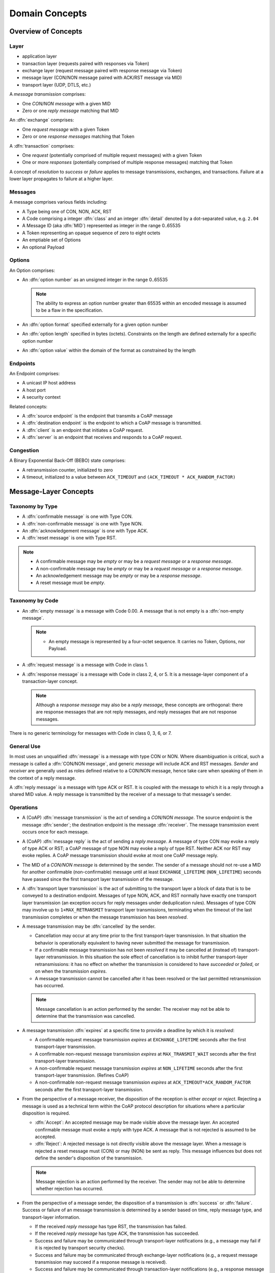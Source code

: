 .. domain:

.. Sphinx standard indentations
   # with overline, for parts
   * with overline, for chapters
   =, for sections
   -, for subsections
   ^, for subsubsections
   ", for paragraphs

***************
Domain Concepts
***************

Overview of Concepts
====================

Layer
-----

* application layer
* transaction layer (requests paired with responses via Token)
* exchange layer (request message paired with response message via Token)
* message layer (CON/NON message paired with ACK/RST message via MID)
* transport layer (UDP, DTLS, etc.)

A `message transmission` comprises:

* One `CON/NON message` with a given MID

* Zero or one `reply message` matching that MID

An :dfn:`exchange` comprises:

* One `request message` with a given Token

* Zero or one `response messages` matching that Token

A :dfn:`transaction` comprises:

* One `request` (potentially comprised of multiple request messages)
  with a given Token

* One or more `responses` (potentially comprised of multiple response
  messages) matching that Token

A concept of `resolution` to `success` or `failure` applies to message
transmissions, exchanges, and transactions.  Failure at a lower layer
propagates to failure at a higher layer.

Messages
--------

A message comprises various fields including:

* A Type being one of CON, NON, ACK, RST

* A Code comprising a integer :dfn:`class` and an integer :dfn:`detail`
  denoted by a dot-separated value, e.g. ``2.04``

* A Message ID (aka :dfn:`MID`) represented as integer in the range
  0..65535

* A Token representing an opaque sequence of zero to eight octets

* An emptiable set of Options

* An optional Payload

Options
-------

An Option comprises:

* An :dfn:`option number` as an unsigned integer in the range 0..65535

  .. note::
     The ability to express an option number greater than 65535 within
     an encoded message is assumed to be a flaw in the specification.

* An :dfn:`option format` specified externally for a given option number

* An :dfn:`option length` specified in bytes (octets).  Constraints on
  the length are defined externally for a specific option number

* An :dfn:`option value` within the domain of the format as constrained
  by the length

Endpoints
---------

An Endpoint comprises:

* A unicast IP host address

* A host port

* A security context

Related concepts:

* A :dfn:`source endpoint` is the endpoint that transmits a CoAP message

* A :dfn:`destination endpoint` is the endpoint to which a CoAP message
  is transmitted.

* A :dfn:`client` is an endpoint that initiates a CoAP request.

* A :dfn:`server` is an endpoint that receives and responds to a CoAP
  request.

Congestion
----------

A Binary Exponential Back-Off (BEBO) state comprises:

* A retransmission counter, initialized to zero

* A timeout, initialized to a value between ``ACK_TIMEOUT`` and
  ``(ACK_TIMEOUT * ACK_RANDOM_FACTOR)``


Message-Layer Concepts
======================

Taxonomy by Type
----------------

* A :dfn:`confirmable message` is one with Type CON.

* A :dfn:`non-confirmable message` is one with Type NON.

* An :dfn:`acknowledgement message` is one with Type ACK.

* A :dfn:`reset message` is one with Type RST.

.. note::

  * A confirmable message may be `empty` or may be a `request message`
    or a `response message`.

  * A non-confirmable message may be `empty` or may be a `request
    message` or a `response message`.

  * An acknowledgement message may be `empty` or may be a `response
    message`.

  * A reset message must be `empty`.

Taxonomy by Code
----------------

* An :dfn:`empty message` is a message with Code 0.00.  A message that
  is not empty is a :dfn:`non-empty message`.

  .. note::

     * An empty message is represented by a four-octet sequence.  It
       carries no Token, Options, nor Payload.

* A :dfn:`request message` is a message with Code in class 1.

* A :dfn:`response message` is a message with Code in class 2, 4, or 5.
  It is a message-layer component of a transaction-layer concept.

  .. note::
     Although a `response message` may also be a `reply message`, these
     concepts are orthogonal: there are response messages that are not
     reply messages, and reply messages that are not response messages.

There is no generic terminology for messages with Code in class 0, 3, 6,
or 7.

General Use
-----------

In most uses an unqualified :dfn:`message` is a message with type CON or
NON.  Where disambiguation is critical, such a message is called a
:dfn:`CON/NON message`, and generic `message` will include ACK and RST
messages.  `Sender` and `receiver` are generally used as roles defined
relative to a CON/NON message, hence take care when speaking of them in
the context of a reply message.

A :dfn:`reply message` is a message with type ACK or RST.  It is coupled
with the message to which it is a reply through a shared MID value.  A
reply message is transmitted by the receiver of a message to that
message's sender.

Operations
----------

* A (CoAP) :dfn:`message transmission` is the act of sending a `CON/NON
  message`.  The source endpoint is the message :dfn:`sender`; the
  destination endpoint is the message :dfn:`receiver`.  The message transmission event occurs
  once for each message.

* A (CoAP) :dfn:`message reply` is the act of sending a `reply message`.
  A message of type CON may evoke a reply of type ACK or RST; a CoAP
  message of type NON may evoke a reply of type RST.  Neither ACK nor
  RST may evoke replies.  A CoAP message transmission should evoke at
  most one CoAP message reply.

* The MID of a `CON/NON message` is determined by the sender.  The
  sender of a message should not re-use a MID for another confirmable
  (non-confirmable) message until at least ``EXCHANGE_LIFETIME``
  (``NON_LIFETIME``) seconds have passed since the first transport layer
  transmission of the message.

* A :dfn:`transport layer transmission` is the act of submitting to the
  transport layer a block of data that is to be conveyed to a
  destination endpoint.  Messages of type NON, ACK, and RST normally
  have exactly one transport layer transmission (an exception occurs for
  reply messages under deduplication rules).  Messages of type CON may
  involve up to ``1+MAX_RETRANSMIT`` transport layer transmissions,
  terminating when the timeout of the last transmission completes or
  when the message transmission has been `resolved`.

* A message transmission may be :dfn:`cancelled` by the sender.

  + Cancellation may occur at any time prior to the first
    transport-layer transmission.  In that situation the behavior is
    operationally equivalent to having never submitted the message for
    transmission.

  + If a confirmable message transmission has not been `resolved` it may
    be cancelled at (instead of) transport-layer retransmission.  In
    this situation the sole effect of cancellation is to inhibit further
    transport-layer retransmissions: it has no effect on whether the
    transmission is considered to have `succeeded` or `failed`, or on
    when the transmission `expires`.

  + A message transmission cannot be cancelled after it has been
    resolved or the last permitted retransmission has occurred.

  .. note::

     Message cancellation is an action performed by the sender.  The
     receiver may not be able to determine that the transmission was
     cancelled.

* A message transmission :dfn:`expires` at a specific time to provide a
  deadline by which it is `resolved`:

  + A confirmable request message transmission `expires` at
    ``EXCHANGE_LIFETIME`` seconds after the first transport-layer
    transmission.

  + A confirmable non-request message transmission `expires` at
    ``MAX_TRANSMIT_WAIT`` seconds after the first transport-layer
    transmission.

  + A non-confirmable request message transmission `expires` at
    ``NON_LIFETIME`` seconds after the first transport-layer
    transmission. (Refines CoAP)

  + A non-confirmable non-request message transmission `expires` at
    ``ACK_TIMEOUT*ACK_RANDOM_FACTOR`` seconds after the first
    transport-layer transmission.

* From the perspective of a message receiver, the disposition of the
  reception is either `accept` or `reject`.  Rejecting a message is used
  as a technical term within the CoAP protocol description for
  situations where a particular disposition is required.

  + :dfn:`Accept`: An accepted message may be made visible above the
    message layer.  An accepted confirmable message must evoke a reply
    with type ACK.  A message that is not rejected is assumed to be
    accepted.

  + :dfn:`Reject`: A rejected message is not directly visible above the
    message layer.  When a message is rejected a reset message must
    (CON) or may (NON) be sent as reply.  This message influences but
    does not define the sender's disposition of the transmission.

  .. note::

     Message rejection is an action performed by the receiver.  The
     sender may not be able to determine whether rejection has occurred.

* From the perspective of a message sender, the disposition of a
  transmission is :dfn:`success` or :dfn:`failure`.  Success or failure
  of an message transmission is determined by a sender based on time,
  reply message type, and transport-layer information.

  + If the received `reply message` has type RST, the transmission has
    failed.

  + If the received `reply message` has type ACK, the transmission has
    succeeded.

  + Success and failure may be communicated through transport-layer
    notifications (e.g., a message may fail if it is rejected by
    transport security checks).

  + Success and failure may be communicated through exchange-layer
    notifications (e.g., a request message transmission may succeed if a
    response message is received).

  + Success and failure may be communicated through transaction-layer
    notifications (e.g., a response message that conveys the URI of a
    created resource may succeed if a request to retrieve that resource
    is received).

  + Success and failure may be communicated through application-layer
    notifications.

  + A message transmission that has not been resolved by the time it
    `expires` has failed (succeeded) if it is confirmable
    (non-confirmable).

* A message transmission is :dfn:`resolved` once its disposition is
  determined to be `success` or `failure`.  Prior to that point the
  message transmission is `unresolved`.

* A :dfn:`duplicate` message is a confirmable (non-confirmable) message
  received from the same source endpoint within ``EXCHANGE_LIFETIME``
  (``NON_LIFETIME``) seconds after receipt of another CON/NON message
  with the same MID.

* If a `duplicate` message is received, then:

  + if a reply had been sent for the first message, that reply should be
    re-transmitted unchanged; and

  + the duplicate is otherwise ignored

  .. note::

     This refines :coapsect:`4.5`

* A message transmission is :dfn:`outstanding (at the message layer)` if
  it is unresolved.

* An endpoint R :dfn:`responds to` (or :dfn:`is responsive to`) endpoint
  S with respect to a message transmission to R if

  + S receives a reply to the message transmission; or

  + S `resolves` the message transmission as `successful` through a
    notification from a higher layer (exchange, transaction,
    application)


Exchange Layer
==============

TBD

* An exchange is :dfn:`outstanding (at the exchange layer)` if a
  `response message` is still expected.

* A response message is `expected` for an exchange if the exchange has
  not `expired` and its request message has not `resolved` as `failure`.

* An exchange :dfn:`expires` at some time:

  + An exchange for which the `request message transmission` has not
    been `resolved` `expires` at the same time the request message
    transmission expires.

  + CoAP does not define an expiration for exchanges for which the
    request message transmission was successful.


Transaction Layer
=================

TBD

Congestion Management (Cross Layer; see also individual layers)
===============================================================

.. note::

  This section is intended to refine the text of :coapsect:`4.7`,
  paraphrased as:

  * A confirmable message transmission is `outstanding` at the message
    layer if the sender still expects an ACK.  An ACK is not expected if
    a reply message has been received or if MAX_TRANSMIT_WAIT has passed
    since the first transport layer transmission.

  * A non-confirmable message transmission is "outstanding" under
    undefined circumstances.

* An :dfn:`outstanding interaction` is one of:

   + an `outstanding exchange`; or

   + an `outstanding message transmission` that is not the request
     message transmission of an outstanding exchange.

* When congestion rules are in force:

  + A client must not allow more than ``NSTART`` simultaneous
    outstanding interactions to a given server (endpoint).

  + endpoint S must not transmit messages to endpoint R at a rate that
    exceeds ``PROBING_RATE`` bytes per second unless R responds to those
    messages.

* Congestion rules apply to client requests to servers per :coapsect:`4.7`

* Congestion rules apply to observe responses from servers per
  observe-11.

Commentary:

* The "BEBO (binary exponential back-off) state" of a confirmable
  message specifies when additional transport layer transmissions may be
  allowed.  The BEBO "span" for an initial timeout of ITO is::

        ((2 ** (1 + MAX_RETRANSMIT)) - 1) * ITO

  The BEBO span shall not exceed MAX_TRANSMIT_WAIT.
